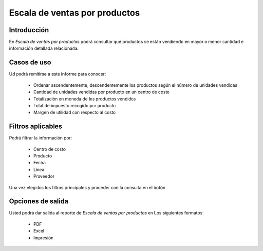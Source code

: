 ==============================
Escala de ventas por productos
==============================

Introducción
------------

En *Escala de ventas por productos* podrá consultar qué productos se están vendiendo en mayor o menor cantidad e información detallada relacionada.

Casos de uso
------------

Ud podrá remitirse a este informe para conocer:

	- Ordenar ascendentemente, descendentemente los productos según el número de unidades vendidas
	- Cantidad de unidades vendidas por producto en un centro de costo
	- Totalización en moneda de los productos vendidos
	- Total de impuesto recogido por producto
	- Margen de utilidad con respecto al costo

Filtros aplicables
------------------
Podrá filtrar la información por:

	- Centro de costo
	- Producto
	- Fecha
	- Línea
	- Proveedor


Una vez elegidos los filtros principales y proceder con la consulta en el botón |btn_ok.bmp|

Opciones de salida
------------------
Usted podrá dar salida al reporte de *Escala de ventas por productos* en Los siguientes formatos:

	- |pdf_logo.gif| PDF 
	- |excel.bmp| Excel
	- |printer_q.bmp| Impresión



.. |pdf_logo.gif| image:: /_images/generales/pdf_logo.gif
.. |excel.bmp| image:: /_images/generales/excel.bmp
.. |codbar.png| image:: /_images/generales/codbar.png
.. |printer_q.bmp| image:: /_images/generales/printer_q.bmp
.. |calendaricon.gif| image:: /_images/generales/calendaricon.gif
.. |gear.bmp| image:: /_images/generales/gear.bmp
.. |openfolder.bmp| image:: /_images/generales/openfold.bmp
.. |library_listview.bmp| image:: /_images/generales/library_listview.png
.. |plus.bmp| image:: /_images/generales/plus.bmp
.. |wzedit.bmp| image:: /_images/generales/wzedit.bmp
.. |buscar.bmp| image:: /_images/generales/buscar.bmp
.. |delete.bmp| image:: /_images/generales/delete.bmp
.. |btn_ok.bmp| image:: /_images/generales/btn_ok.bmp
.. |refresh.bmp| image:: /_images/generales/refresh.bmp
.. |descartar.bmp| image:: /_images/generales/descartar.bmp
.. |save.bmp| image:: /_images/generales/save.bmp
.. |wznew.bmp| image:: /_images/generales/wznew.bmp